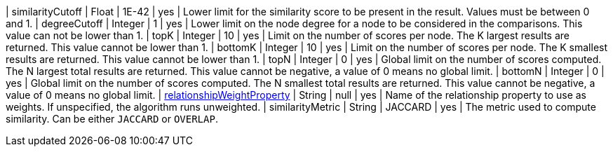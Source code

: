 | similarityCutoff                                                                 | Float   | 1E-42   | yes      | Lower limit for the similarity score to be present in the result.
Values must be between 0 and 1.
| degreeCutoff                                                                     | Integer | 1       | yes      | Lower limit on the node degree for a node to be considered in the comparisons.
This value can not be lower than 1.
| topK                                                                             | Integer | 10      | yes      | Limit on the number of scores per node.
The K largest results are returned.
This value cannot be lower than 1.
| bottomK                                                                          | Integer | 10      | yes      | Limit on the number of scores per node.
The K smallest results are returned.
This value cannot be lower than 1.
| topN                                                                             | Integer | 0       | yes      | Global limit on the number of scores computed.
The N largest total results are returned.
This value cannot be negative, a value of 0 means no global limit.
| bottomN                                                                          | Integer | 0       | yes      | Global limit on the number of scores computed.
The N smallest total results are returned.
This value cannot be negative, a value of 0 means no global limit.
| xref:common-usage/running-algos.adoc#common-configuration-relationship-weight-property[relationshipWeightProperty] | String  | null    | yes      | Name of the relationship property to use as weights.
If unspecified, the algorithm runs unweighted.
| similarityMetric
| String | JACCARD       | yes      |  The metric used to compute similarity.
Can be either `JACCARD` or `OVERLAP`.
